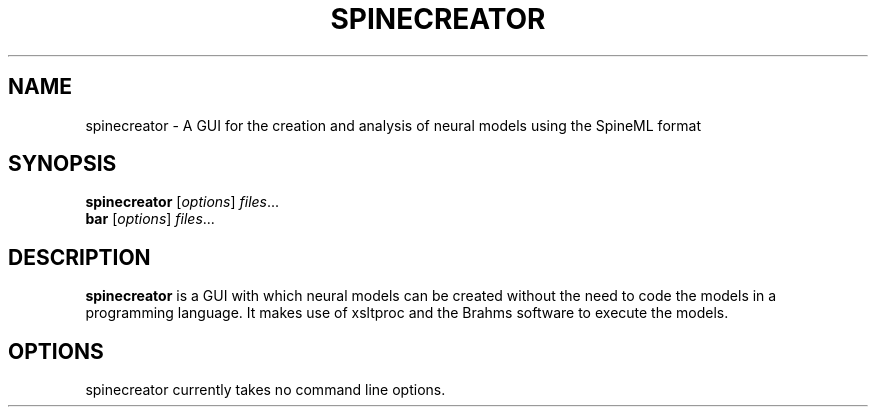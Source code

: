 .\"                                      Hey, EMACS: -*- nroff -*-
.\" (C) Copyright 2014 Sebastian Scott James <seb.james@sheffield.ac.uk>,
.\"
.\" First parameter, NAME, should be all caps
.\" Second parameter, SECTION, should be 1-8, maybe w/ subsection
.\" other parameters are allowed: see man(7), man(1)
.TH SPINECREATOR 1 "February 15, 2014"
.\" Please adjust this date whenever revising the manpage.
.\"
.\" Some roff macros, for reference:
.\" .nh        disable hyphenation
.\" .hy        enable hyphenation
.\" .ad l      left justify
.\" .ad b      justify to both left and right margins
.\" .nf        disable filling
.\" .fi        enable filling
.\" .br        insert line break
.\" .sp <n>    insert n+1 empty lines
.\" for manpage-specific macros, see man(7)
.SH NAME
spinecreator \- A GUI for the creation and analysis of neural models using the SpineML format
.SH SYNOPSIS
.B spinecreator
.RI [ options ] " files" ...
.br
.B bar
.RI [ options ] " files" ...
.SH DESCRIPTION
.B spinecreator
is a GUI with which neural models can be created without the need to code the models in a
programming language. It makes use of xsltproc and the Brahms software to execute the models.
.PP
.SH OPTIONS
spinecreator currently takes no command line options.
.\"These programs follow the usual GNU command line syntax, with long
.\"options starting with two dashes (`-').
.\"A summary of options is included below.
.\"For a complete description, see the Info files.
.\".TP
.\".B \-h, \-\-help
.\"Show summary of options.
.\".TP
.\".B \-v, \-\-version
.\"Show version of program.
.\".SH SEE ALSO
.\".BR bar (1),
.\".BR baz (1).
.\".br

